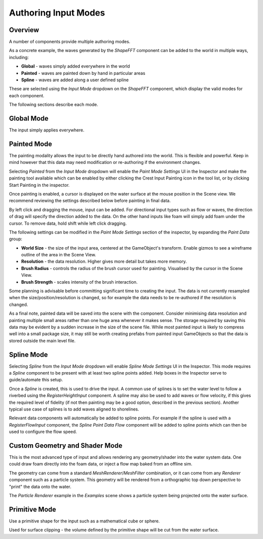 Authoring Input Modes
=====================

Overview
--------

A number of components provide multiple authoring modes.

As a concrete example, the waves generated by the *ShapeFFT* component can be added to the world in multiple ways, including:

* **Global** - waves simply added everywhere in the world
* **Painted** - waves are painted down by hand in particular areas
* **Spline** - waves are added along a user defined spline

These are selected using the *Input Mode* dropdown on the *ShapeFFT* component, which display the valid modes for each component.

The following sections describe each mode.


Global Mode
-----------

The input simply applies everywhere.


Painted Mode
------------

The painting modality allows the input to be directly hand authored into the world.
This is flexible and powerful.
Keep in mind however that this data may need modification or re-authoring if the environment changes.

Selecting *Painted* from the *Input Mode* dropdown will enable the *Paint Mode Settings* UI in the Inspector and make the painting tool available which can be enabled by either clicking the Crest Input Painting icon in the tool list, or by clicking Start Painting in the inspector.

Once painting is enabled, a cursor is displayed on the water surface at the mouse position in the Scene view.
We recommend reviewing the settings described below before painting in final data.

By left click and dragging the mouse, input can be added.
For directional input types such as flow or waves, the direction of drag will specify the direction added to the data.
On the other hand inputs like foam will simply add foam under the cursor.
To remove data, hold shift while left click dragging.

The following settings can be modified in the *Paint Mode Settings* section of the inspector, by expanding the *Paint Data* group:

* **World Size** - the size of the input area, centered at the GameObject's transform. Enable gizmos to see a wireframe outline of the area in the Scene View.
* **Resolution** - the data resolution. Higher gives more detail but takes more memory.
* **Brush Radius** - controls the radius of the brush cursor used for painting. Visualised by the cursor in the Scene View.
* **Brush Strength** - scales intensity of the brush interaction.

Some planning is advisable before committing significant time to creating the input.
The data is not currently resampled when the size/position/resolution is changed, so for example the data needs to be re-authored if the resolution is changed.

As a final note, painted data will be saved into the scene with the component.
Consider minimising data resolution and painting multiple small areas rather than one huge area whenever it makes sense.
The storage required by saving this data may be evident by a sudden increase in the size of the scene file.
While most painted input is likely to compress well into a small package size, it may still be worth creating prefabs from painted input GameObjects so that the data is stored outside the main level file.


Spline Mode
-----------

Selecting *Spline* from the *Input Mode* dropdown will enable *Spline Mode Settings* UI in the Inspector.
This mode requires a *Spline* component to be present with at least two spline points added.
Help boxes in the Inspector serve to guide/automate this setup.

Once a *Spline* is created, this is used to drive the input.
A common use of splines is to set the water level to follow a riverbed using the *RegisterHeightInput* component.
A spline may also be used to add waves or flow velocity, if this gives the required level of fidelity (if not then painting may be a good option, described in the previous section).
Another typical use case of splines is to add waves aligned to shorelines.

Relevant data components will automatically be added to spline points.
For example if the spline is used with a *RegisterFlowInput* component, the *Spline Point Data Flow* component will be added to spline points which can then be used to configure the flow speed.


Custom Geometry and Shader Mode
-------------------------------

This is the most advanced type of input and allows rendering any geometry/shader into the water system data.
One could draw foam directly into the foam data, or inject a flow map baked from an offline sim.

The geometry can come from a standard *MeshRenderer*/*MeshFilter* combination, or it can come from any *Renderer* component such as a particle system.
This geometry will be rendered from a orthographic top down perspective to "print" the data onto the water.

The *Particle Renderer* example in the *Examples* scene shows a particle system being projected onto the water surface.


Primitive Mode
--------------

Use a primitive shape for the input such as a mathematical cube or sphere.

Used for surface clipping - the volume defined by the primitive shape will be cut from the water surface.
